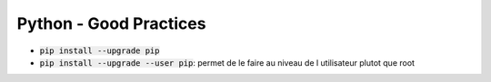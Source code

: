 Python - Good Practices
#######################

* :code:`pip install --upgrade pip`
* :code:`pip install --upgrade --user pip`: permet de le faire au niveau de l utilisateur plutot que root
